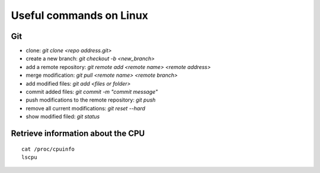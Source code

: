 Useful commands on Linux
========================

Git
+++

* clone: `git clone <repo address.git>`
* create a new branch: `git checkout -b <new_branch>`
* add a remote repository: `git remote add <remote name> <remote address>`
* merge modification: `git pull <remote name> <remote branch>`
* add modified files: `git add <files or folder>`
* commit added files: `git commit -m "commit message"`
* push modifications to the remote repository: `git push`
* remove all current modifications: `git reset --hard`
* show modified filed: `git status`

Retrieve information about the CPU
++++++++++++++++++++++++++++++++++

::

    cat /proc/cpuinfo
    lscpu
